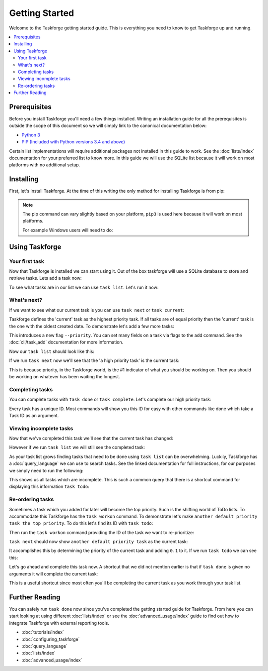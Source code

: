 Getting Started
===============

Welcome to the Taskforge getting started guide. This is everything you need to
know to get Taskforge up and running.

.. contents::
   :local:

Prerequisites
-------------

Before you install Taskforge you'll need a few things installed. Writing an
installation guide for all the prerequisites is outside the scope of this
document so we will simply link to the canonical documentation below:

- `Python 3 <https://python.org>`_
- `PIP (Included with Python versions 3.4 and above)
  <https://pip.pypa.io/en/stable/installing/>`_

Certain list implementations will require additional packages not installed in
this guide to work. See the :doc:`lists/index` documentation for your preferred list to
know more. In this guide we will use the SQLite list because it will work on
most platforms with no additional setup.

Installing
----------

First, let's install Taskforge. At the time of this writing the only method for
installing Taskforge is from pip:

.. console::

   $ pip3 install taskforge-cli

.. note:: The pip command can vary slightly based on your platform, ``pip3`` is
   used here because it will work on most platforms.

   For example Windows users will need to do:
   
   .. console::

      $ python.exe -m pip install taskforge-cli


Using Taskforge
---------------

Your first task
+++++++++++++++

Now that Taskforge is installed we can start using it. Out of the box taskforge
will use a SQLite database to store and retrieve tasks. Lets add a task now:

.. console::

   $ task add complete the Taskforge tutorial
   $


To see what tasks are in our list we can use ``task list``. Let's run it now:

.. console::

   $ task list
   | ID                               | Created Date               | Completed Date | Priority | Title                           | Context |
   | -------------------------------- | -------------------------- | -------------- | -------- | ------------------------------- | ------- |
   | eabdeee413ef442fa68c994119d817d2 | 2018-09-23 18:41:18.858741 | None           | 1.0      | complete the taskforge tutorial | default |
   $

What's next?
++++++++++++

If we want to see what our current task is you can use ``task next`` or 
``task current``:

.. console::

   $ task next
   eabdeee413ef442fa68c994119d817d2: complete the taskforge tutorial
   $

Taskforge defines the 'current' task as the highest priority task. If all tasks
are of equal priority then the 'current' task is the one with the oldest created
date. To demonstrate let's add a few more tasks: 

.. console::

   $ task add another default priority task
   $ task add --priority 2 a high priority task

This introduces a new flag ``--priority``. You can set many fields on a task via
flags to the add command. See the :doc:`cli/task_add` documentation for more
information.

Now our ``task list`` should look like this:

.. console::

   $ task list
   | ID                               | Created Date               | Completed Date | Priority | Title                           | Context |
   | -------------------------------- | -------------------------- | -------------- | -------- | ------------------------------- | ------- |
   | eabdeee413ef442fa68c994119d817d2 | 2018-09-23 18:41:18.858741 | None           | 1.0      | complete the taskforge tutorial | default |
   | 1e634ced06d64093a747f38da024f9a6 | 2018-09-23 18:46:05.198426 | None           | 1.0      | another default priority task   | default |
   | 265b67ff298643dbb05950f3394a5ab0 | 2018-09-23 18:46:30.082289 | None           | 2.0      | a high priority task            | default |
   $

If we run ``task next`` now we'll see that the 'a high priority task' is the
current task:

.. console::

   $ task next
   265b67ff298643dbb05950f3394a5ab0: a high priority task
   $

This is because priority, in the Taskforge world, is the #1 indicator of what
you should be working on. Then you should be working on whatever has been
waiting the longest.

Completing tasks
++++++++++++++++

You can complete tasks with ``task done`` or ``task complete``. Let's complete
our high priority task:

.. console::
   
   $ task next
   265b67ff298643dbb05950f3394a5ab0: a high priority task
   $ task done 265b67ff298643dbb05950f3394a5ab0
   $

Every task has a unique ID. Most commands will show you this ID for easy with
other commands like done which take a Task ID as an argument. 

Viewing incomplete tasks
++++++++++++++++++++++++

Now that we've completed this task we'll see that the current task has changed:

.. console::

   $ task next
   eabdeee413ef442fa68c994119d817d2: complete the taskforge tutorial
   $

However if we run ``task list`` we will still see the completed task:

.. console::

   $ task list
   | ID                               | Created Date               | Completed Date             | Priority | Title                           | Context |
   | -------------------------------- | -------------------------- | -------------------------- | -------- | ------------------------------- | ------- |
   | eabdeee413ef442fa68c994119d817d2 | 2018-09-23 18:41:18.858741 | None                       | 1.0      | complete the taskforge tutorial | default |
   | 1e634ced06d64093a747f38da024f9a6 | 2018-09-23 18:46:05.198426 | None                       | 1.0      | another default priority task   | default |
   | 265b67ff298643dbb05950f3394a5ab0 | 2018-09-23 18:46:30.082289 | 2018-09-23 18:55:24.277754 | 2.0      | a high priority task            | default |
   $


As your task list grows finding tasks that need to be done using ``task list``
can be overwhelming. Luckily, Taskforge has a :doc:`query_language` we can use to
search tasks. See the linked documentation for full instructions, for our
purposes we simply need to run the following:

.. console::

   $ task query completed = false
   | ID                               | Created Date               | Completed Date | Priority | Title                           | Context |
   | -------------------------------- | -------------------------- | -------------- | -------- | ------------------------------- | ------- |
   | eabdeee413ef442fa68c994119d817d2 | 2018-09-23 18:41:18.858741 | None           | 1.0      | complete the taskforge tutorial | default |
   | 1e634ced06d64093a747f38da024f9a6 | 2018-09-23 18:46:05.198426 | None           | 1.0      | another default priority task   | default |
   $


This shows us all tasks which are incomplete. This is such a common query that
there is a shortcut command for displaying this information ``task todo``:

.. console::

   $ task todo
   | ID                               | Created Date               | Completed Date | Priority | Title                           | Context |
   | -------------------------------- | -------------------------- | -------------- | -------- | ------------------------------- | ------- |
   | eabdeee413ef442fa68c994119d817d2 | 2018-09-23 18:41:18.858741 | None           | 1.0      | complete the taskforge tutorial | default |
   | 1e634ced06d64093a747f38da024f9a6 | 2018-09-23 18:46:05.198426 | None           | 1.0      | another default priority task   | default |
   $


Re-ordering tasks
+++++++++++++++++

Sometimes a task which you added for later will become the top priority. Such is
the shifting world of ToDo lists. To accommodate this Taskforge has the ``task
workon`` command. To demonstrate let's make ``another default priority task the
top priority``. To do this let's find its ID with ``task todo``:

.. console::

   $ task todo
   | ID                               | Created Date               | Completed Date | Priority | Title                           | Context |
   | -------------------------------- | -------------------------- | -------------- | -------- | ------------------------------- | ------- |
   | eabdeee413ef442fa68c994119d817d2 | 2018-09-23 18:41:18.858741 | None           | 1.0      | complete the taskforge tutorial | default |
   | 1e634ced06d64093a747f38da024f9a6 | 2018-09-23 18:46:05.198426 | None           | 1.0      | another default priority task   | default |
   $

Then run the ``task workon`` command providing the ID of the task we want to
re-prioritize:

.. console::

   $ task workon 1e634ced06d64093a747f38da024f9a6
   $


``task next`` should now show ``another default priority task`` as the
current task:

.. console::

   $ task next
   1e634ced06d64093a747f38da024f9a6: another default priority task
   $

It accomplishes this by determining the priority of the current task and adding
``0.1`` to it. If we run ``task todo`` we can see this:

.. console::

   $ task todo
   | ID                               | Created Date               | Completed Date | Priority | Title                           | Context |
   | -------------------------------- | -------------------------- | -------------- | -------- | ------------------------------- | ------- |
   | eabdeee413ef442fa68c994119d817d2 | 2018-09-23 18:41:18.858741 | None           | 1.0      | complete the taskforge tutorial | default |
   | 1e634ced06d64093a747f38da024f9a6 | 2018-09-23 18:46:05.198426 | None           | 1.1      | another default priority task   | default |
   $

Let's go ahead and complete this task now. A shortcut that we did not mention
earlier is that if ``task done`` is given no arguments it will complete the
current task:

.. console::

   $ task done
   $ task next
   eabdeee413ef442fa68c994119d817d2: complete the taskforge tutorial
   $

This is a useful shortcut since most often you'll be completing the current task
as you work through your task list.

Further Reading
---------------

You can safely run ``task done`` now since you've completed the getting started
guide for Taskforge. From here you can start looking at using different
:doc:`lists/index` or see the :doc:`advanced_usage/index` guide to find out how
to integrate Taskforge with external reporting tools.

- :doc:`tutorials/index`
- :doc:`configuring_taskforge`
- :doc:`query_language`
- :doc:`lists/index`
- :doc:`advanced_usage/index`


